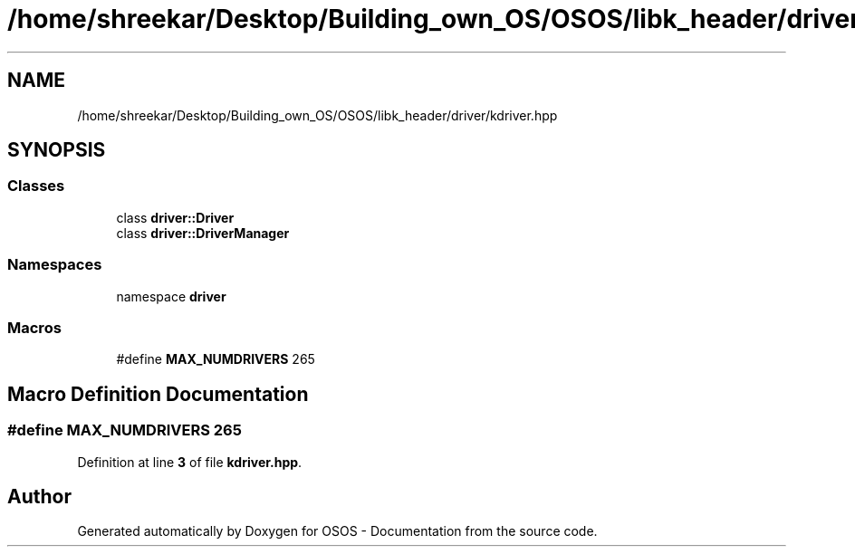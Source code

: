 .TH "/home/shreekar/Desktop/Building_own_OS/OSOS/libk_header/driver/kdriver.hpp" 3 "Fri Oct 24 2025 00:40:52" "OSOS - Documentation" \" -*- nroff -*-
.ad l
.nh
.SH NAME
/home/shreekar/Desktop/Building_own_OS/OSOS/libk_header/driver/kdriver.hpp
.SH SYNOPSIS
.br
.PP
.SS "Classes"

.in +1c
.ti -1c
.RI "class \fBdriver::Driver\fP"
.br
.ti -1c
.RI "class \fBdriver::DriverManager\fP"
.br
.in -1c
.SS "Namespaces"

.in +1c
.ti -1c
.RI "namespace \fBdriver\fP"
.br
.in -1c
.SS "Macros"

.in +1c
.ti -1c
.RI "#define \fBMAX_NUMDRIVERS\fP   265"
.br
.in -1c
.SH "Macro Definition Documentation"
.PP 
.SS "#define MAX_NUMDRIVERS   265"

.PP
Definition at line \fB3\fP of file \fBkdriver\&.hpp\fP\&.
.SH "Author"
.PP 
Generated automatically by Doxygen for OSOS - Documentation from the source code\&.
